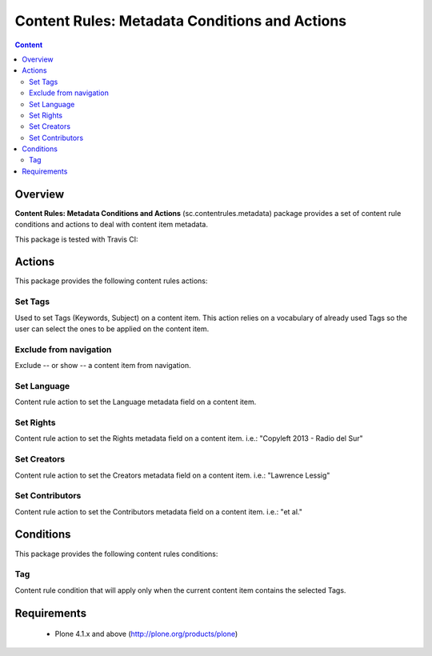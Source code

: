 ****************************************************************************
Content Rules: Metadata Conditions and Actions
****************************************************************************

.. contents:: Content
   :depth: 2

Overview
--------

**Content Rules: Metadata Conditions and Actions** (sc.contentrules.metadata) 
package provides a set of content rule conditions and actions to deal with
content item metadata.

This package is tested with Travis CI:

.. image:: https://secure.travis-ci.org/simplesconsultoria/sc.contentrules.metadata.png
    :target: http://travis-ci.org/simplesconsultoria/sc.contentrules.metadata


Actions
---------

This package provides the following content rules actions:

Set Tags
^^^^^^^^^^^^^^^^^^^

Used to set Tags (Keywords, Subject) on a content item. This action relies
on a vocabulary of already used Tags so the user can select the ones to be 
applied on the content item.

Exclude from navigation
^^^^^^^^^^^^^^^^^^^^^^^^

Exclude -- or show -- a content item from navigation.


Set Language
^^^^^^^^^^^^^^^^^^^^^^^^

Content rule action to set the Language metadata field on a content item.

Set Rights
^^^^^^^^^^^^^^^^^^^^^^^^

Content rule action to set the Rights metadata field on a content item. i.e.: 
"Copyleft 2013 - Radio del Sur"

Set Creators
^^^^^^^^^^^^^^^^^^^^^^^^

Content rule action to set the Creators metadata field on a content item. i.e.: 
"Lawrence Lessig"

Set Contributors
^^^^^^^^^^^^^^^^^^^^^^^^

Content rule action to set the Contributors metadata field on a content item.
i.e.:  "et al."

Conditions
------------

This package provides the following content rules conditions:

Tag
^^^^^^^^^^^^^^^^^^^^^^^^

Content rule condition that will apply only when the current content item 
contains the selected Tags.


Requirements
------------

    * Plone 4.1.x and above (http://plone.org/products/plone)
